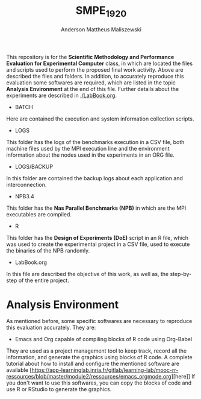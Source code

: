 #+TITLE: SMPE_1920
#+AUTHOR: Anderson Mattheus Maliszewski
#+STARTUP: overview indent
#+TAGS: noexport(n) deprecated(d)
#+EXPORT_SELECT_TAGS: export
#+EXPORT_EXCLUDE_TAGS: noexport
#+SEQ_TODO: TODO(t!) STARTED(s!) WAITING(w!) | DONE(d!) CANCELLED(c!) DEFERRED(f!)

This repository is for the 
*Scientific Methodology and Performance Evaluation for Experimental
Computer* class, in which are located the
files and scripts used to perform the proposed final work
activity. Above are described the files and folders. In addition, to
accurately reproduce this evaluation some softwares are required,
which are listed in the topic *Analysis Environment* at the end of this
file. Further details about the experiments are described in [[./LabBook.org]].

- BATCH
Here are contained the execution and system information collection scripts.
- LOGS
This folder has the logs of the benchmarks execution in a CSV file,
both machine files used by the MPI execution line and the environment
information about the nodes used in the experiments in an ORG file.
- LOGS/BACKUP
In this folder are contained the backup logs about each application
and interconnection.
- NPB3.4
This folder has the *Nas Parallel Benchmarks (NPB)* in which are
the MPI executables are compiled.
- R
This folder has the *Design of Experiments (DoE)* script in an R file,
which was used to create the experimental project in a CSV file, used
to execute the binaries of the NPB randomly.
- LabBook.org
In this file are described the objective of this work, as well as, the
step-by-step of the entire project.

* Analysis Environment 
As mentioned before, some specific softwares are necessary to
reproduce this evaluation accurately. They are:
- Emacs and Org capable of compiling blocks of R code using Org-Babel
They are used as a project management tool to keep track, record
all the information, and  generate the graphics using blocks of
R code. A complete tutorial about how to install and configure the
mentioned software are available
[https://app-learninglab.inria.fr/gitlab/learning-lab/mooc-rr-ressources/blob/master/module2/ressources/emacs_orgmode.org][here]]
If you don't want to use this softwares, you can copy the
blocks of code and use R or RStudio to generate the graphics.
 



